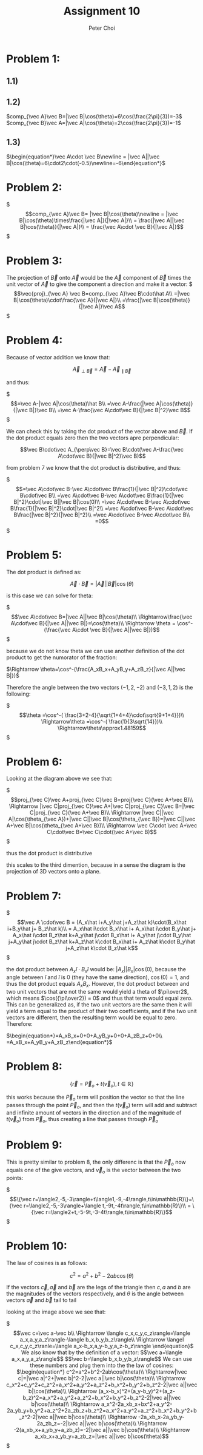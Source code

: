 #+TITLE: Assignment 10
#+AUTHOR: Peter Choi

* Problem 1:
** 1.1)
#+DOWNLOADED: screenshot @ 2021-11-01 13:15:52
[[file:2021-11-01_13-15-52_screenshot.png]]
** 1.2)
$comp_{\vec A}\vec B=|\vec B|\cos(\theta)=6\cos(\frac{2\pi}{3})=-3$
$comp_{\vec B}\vec A=|\vec A|\cos(\theta)=2\cos(\frac{2\pi}{3})=-1$
** 1.3)
$\begin{equation*}\vec A\cdot \vec B\newline = |\vec A||\vec B|\cos(\theta)=6\cdot2\cdot(-0.5)\newline=-6\end{equation*}$
* Problem 2:
$\begin{equation*}
comp_{\vec A}\vec B= |\vec B|\cos(\theta)\newline
= |\vec B|\cos(\theta)\times\frac{|\vec A|}{|\vec A|}\\
= \frac{|\vec A||\vec B|\cos(\theta)}{|\vec A|}\\
= \frac{\vec A\cdot \vec B}{|\vec A|}
\end{equation*}$

* Problem 3:
The projection of $\vec B$ onto $\vec A$ would be the $\vec A$ component of $\vec B$ times the unit vector of $\vec A$ to give the component a direction and make it a vector:
$\begin{equation*}
\vec{proj}_{\vec A} \vec B=comp_{\vec A}\vec B\cdot\hat A\\
=|\vec B|\cos(\theta)\cdot\frac{\vec A}{|\vec A|}\\
=\frac{|\vec B|\cos(\theta)}{|\vec A|}\vec A
\end{equation*}$

* Problem 4:
Because of vector addition we know that:

$$\vec A_{\perp\vec B}=\vec A-\vec A_{\parallel\vec B}$$

and thus:

$\begin{equation*}
=\vec A-|\vec A|\cos(\theta)\hat B\\
=\vec A-\frac{|\vec A|\cos(\theta)}{|\vec B|}\vec B\\
=\vec A-\frac{\vec A\cdot\vec B}{|\vec B|^2}\vec B
\end{equation*}$

We can check this by taking the dot product of the vector above and $\vec B$. If the dot product equals zero then the two vectors apre perpendicular:

$$\vec B\cdot\vec A_{\perp\vec B}=\vec B\cdot(\vec A-\frac{\vec A\cdot\vec B}{|\vec B|^2}\vec B)$$

from problem 7 we know that the dot product is distributive, and thus:

$\begin{equation*}
=\vec A\cdot\vec B-\vec A\cdot\vec B\frac{1}{|\vec B|^2}\cdot\vec B\cdot\vec B\\
=\vec A\cdot\vec B-\vec A\cdot\vec B\frac{1}{|\vec B|^2}\cdot|\vec B||\vec B|\cos(0)\\
=\vec A\cdot\vec B-\vec A\cdot\vec B\frac{1}{|\vec B|^2}\cdot|\vec B|^2\\
=\vec A\cdot\vec B-\vec A\cdot\vec B\frac{|\vec B|^2}{|\vec B|^2}\\
=\vec A\cdot\vec B-\vec A\cdot\vec B\\
=0
\end{equation*}$

* Problem 5:
The dot product is defined as:

$$\vec A\cdot\vec B=|\vec A||\vec B|\cos(\theta)$$

is this case we can solve for theta:

$\begin{equation*}
\vec A\cdot\vec B=|\vec A||\vec B|\cos(\theta)\\
\Rightarrow\frac{\vec A\cdot\vec B}{|\vec A||\vec B|}=\cos(\theta)\\
\Rightarrow \theta = \cos^-(\frac{\vec A\cdot \vec B}{|\vec A||\vec B|})
\end{equation*}$

because we do not know theta we can use another definition of the dot product to get the numorator of the fraction:

$\Rightarrow \theta=\cos^-(\frac{A_xB_x+A_yB_y+A_zB_z}{|\vec A||\vec B|})$

Therefore the angle between the two vectors $(-1,2,-2)$ and $(-3,1,2)$ is the following:

$\begin{equation*}\theta =\cos^-( \frac{3+2-4}{\sqrt{1+4+4}\cdot\sqrt{9+1+4}})\\
\Rightarrow\theta =\cos^-( \frac{1}{3\sqrt{14}})\\
\Rightarrow\theta\approx1.48159
\end{equation*}$

* Problem 6:

#+DOWNLOADED: screenshot @ 2021-11-02 22:50:57
[[file:2021-11-02_22-50-57_screenshot.png]]


Looking at the diagram above we see that:

$\begin{equation*}
proj_{\vec C}\vec A+proj_{\vec C}\vec B=proj{\vec C}(\vec A+\vec B)\\
\Rightarrow |\vec C|proj_{\vec C}\vec A+|\vec C|proj_{\vec C}\vec B=|\vec C|proj_{\vec C}(\vec A+\vec B)\\
\Rightarrow  |\vec C||\vec A|\cos(\theta_{\vec A})+|\vec C||\vec B|\cos(\theta_{\vec B})=|\vec C||\vec A+\vec B|\cos(\theta_{\vec A+\vec B})\\
\Rightarrow \vec C\cdot \vec A+\vec C\cdot\vec B=\vec C\cdot(\vec A+\vec B)
\end{equation*}$

thus the dot product is distributive

this scales to the third dimention, because in a sense the diagram is the projection of 3D vectors onto a plane. 

* Problem 7:
$\begin{equation*}
\vec A \cdot\vec B = (A_x\hat i+A_y\hat j+A_z\hat k)\cdot(B_x\hat i+B_y\hat j+ B_z\hat k)\\
= A_x\hat i\cdot B_x\hat i+ A_x\hat i\cdot B_y\hat j+ A_x\hat i\cdot B_z\hat k+A_y\hat j\cdot B_x\hat i+ A_y\hat j\cdot B_y\hat j+A_y\hat j\cdot B_z\hat k+A_z\hat k\cdot B_x\hat i+ A_z\hat k\cdot B_y\hat j+A_z\hat k\cdot B_z\hat k
\end{equation*}$

the dot product between $A_x\hat i\cdot B_x\hat i$ would be: $|A_x||B_x|\cos(0)$, because the angle between $\hat i$ and $\hat i$ is $0$ (they have the same direction), $\cos(0)=1$, and thus the dot product equals $A_xB_x$. However, the dot product between and two unit vectors that are not the same would yield a theta of $\pi\over2$, which means $\cos({\pi\over2}) = 0$ and thus that term would equal zero. This can be generalized as, if the two unit vectors are the same then it will yield a term equal to the product of their two coefficients, and if the two unit vectors are different, then the resulting term would be equal to zero. Therefore:

$\begin{equation*}=A_xB_x+0+0+A_yB_y+0+0+A_zB_z+0+0\\
=A_xB_x+A_yB_y+A_zB_z\end{equation*}$

* Problem 8:
$$\{\vec r=\vec P_o+t(\vec v_o),t\in\mathbb{R}\}$$

this works because the $\vec P_o$ term will position the vector so that the line passes through the point $\vec P_o$, and then the $t(\vec v_o)$ term will add and subtract and infinite amount of vectors in the direction and of the magnitude of $t(\vec v_o)$ from $\vec P_o$, thus creating a line that passes through $\vec P_o$ 

* Problem 9:
This is pretty similar to problem 8, the only differenc is that the $\vec P_o$ now equals one of the give vectors, and $\vec v_o$ is the vector between the two points:

$\begin{equation*}
\{\vec r=\langle2,-5,-3\rangle+t\langle1,-9,-4\rangle,t\in\mathbb{R}\}=\{\vec r=\langle2,-5,-3\rangle+\langle t,-9t,-4t\rangle,t\in\mathbb{R}\}\\
= \{\vec r=\langle2+t,-5-9t,-3-4t\rangle,t\in\mathbb{R}\}
\end{equation*}$

* Problem 10:
The law of cosines is as follows:

$$c^2=a^2+b^2-2ab\cos(\theta)$$

If the vectors $\vec c, \vec a$ and $\vec b$ are the legs of the triangle then $c,a$ and $b$ are the magnitudes of the vectors respectively, and $\theta$ is the angle between vectors $\vec a$ and $\vec b$ tail to tail


#+DOWNLOADED: screenshot @ 2021-11-03 19:42:01
[[file:2021-11-03_19-42-01_screenshot.png]]


looking at the image above we see that:

$\begin{equation*}\vec c=\vec a-\vec b\\
\Rightarrow \langle c_x,c_y,c_z\rangle=\langle a_x,a_y,a_z\rangle-\langle b_x,b_y,b_z\rangle\\
\Rightarrow \langel c_x,c_y,c_z\ranle=\langle a_x-b_x,a_y-b_y,a_z-b_z\rangle
\end{equation}$

We also know that by the definition of a vector:

$$\vec a=\langle a_x,a_y,a_z\rangle$$

$$\vec b=\langle b_x,b_y,b_z\rangle$$

We can use these numbers and plug them into the the law of cosines:

$\begin{equation*}
c^2=a^2+b^2-2ab\cos(\theta)\\
\Rightarrow|\vec c|=|\vec a|^2+|\vec b|^2-2|\vec a||\vec b|\cos(\theta)\\
\Rightarrow c_x^2+c_y^2+c_z^2=a_x^2+a_y^2+a_z^2+b_x^2+b_y^2+b_z^2-2|\vec a||\vec b|\cos(\theta)\\
\Rightarrow (a_x-b_x)^2+(a_y-b_y)^2+(a_z-b_z)^2=a_x^2+a_y^2+a_z^2+b_x^2+b_y^2+b_z^2-2|\vec a||\vec b|\cos(\theta)\\
\Rightarrow a_x^2-2a_xb_x+bx^2+a_y^2-2a_yb_y+b_y^2+a_z^2+2a_zb_z+b_z^2=a_x^2+a_y^2+a_z^2+b_x^2+b_y^2+b_z^2-2|\vec a||\vec b|\cos(\theta)\\
\Rightarrow -2a_xb_x-2a_yb_y-2a_zb_z=-2|\vec a||\vec b|\cos(\theta)\\
\Rightarrow -2(a_xb_x+a_yb_y+a_zb_z)=-2|\vec a||\vec b|\cos(\theta)\\
\Rightarrow a_xb_x+a_yb_y+a_zb_z=|\vec a||\vec b|\cos(\theta)
\end{equation*}$
